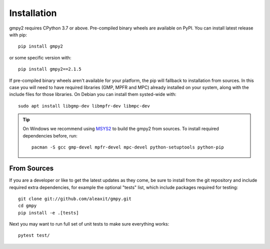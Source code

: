 Installation
============

gmpy2 requires CPython 3.7 or above.  Pre-compiled binary wheels are available
on PyPI.  You can install latest release with pip::

    pip install gmpy2

or some specific version with::

    pip install gmpy2==2.1.5

If pre-compiled binary wheels aren't available for your platform, the pip will
fallback to installation from sources.  In this case you will need to have
required libraries (GMP, MPFR and MPC) already installed on your system, along
with the include files for those libraries.   On Debian you can install them
systed-wide with::

    sudo apt install libgmp-dev libmpfr-dev libmpc-dev

.. tip::

    On Windows we recommend using `MSYS2 <https://www.msys2.org/>`_ to build
    the gmpy2 from sources.  To install required dependencies before, run::

        pacman -S gcc gmp-devel mpfr-devel mpc-devel python-setuptools python-pip

From Sources
------------

If you are a developer or like to get the latest updates as they come, be sure
to install from the git repository and include required extra dependencies,
for example the optional "tests" list, which include packages required
for testing::

    git clone git://github.com/aleaxit/gmpy.git
    cd gmpy
    pip install -e .[tests]

Next you may want to run full set of unit tests to make sure everything works::

    pytest test/
